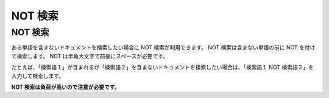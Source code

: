 ========
NOT 検索
========

NOT 検索
========

ある単語を含まないドキュメントを検索したい場合に NOT
検索が利用できます。 NOT 検索は含まない単語の前に NOT
を付けて検索します。 NOT は半角大文字で前後にスペースが必要です。

たとえば、「検索語１」が含まれるが「検索語２」を含まないドキュメントを検索したい場合は、「検索語１
NOT 検索語２」を入力して検索します。

**NOT 検索は負荷が高いので注意が必要です。**
